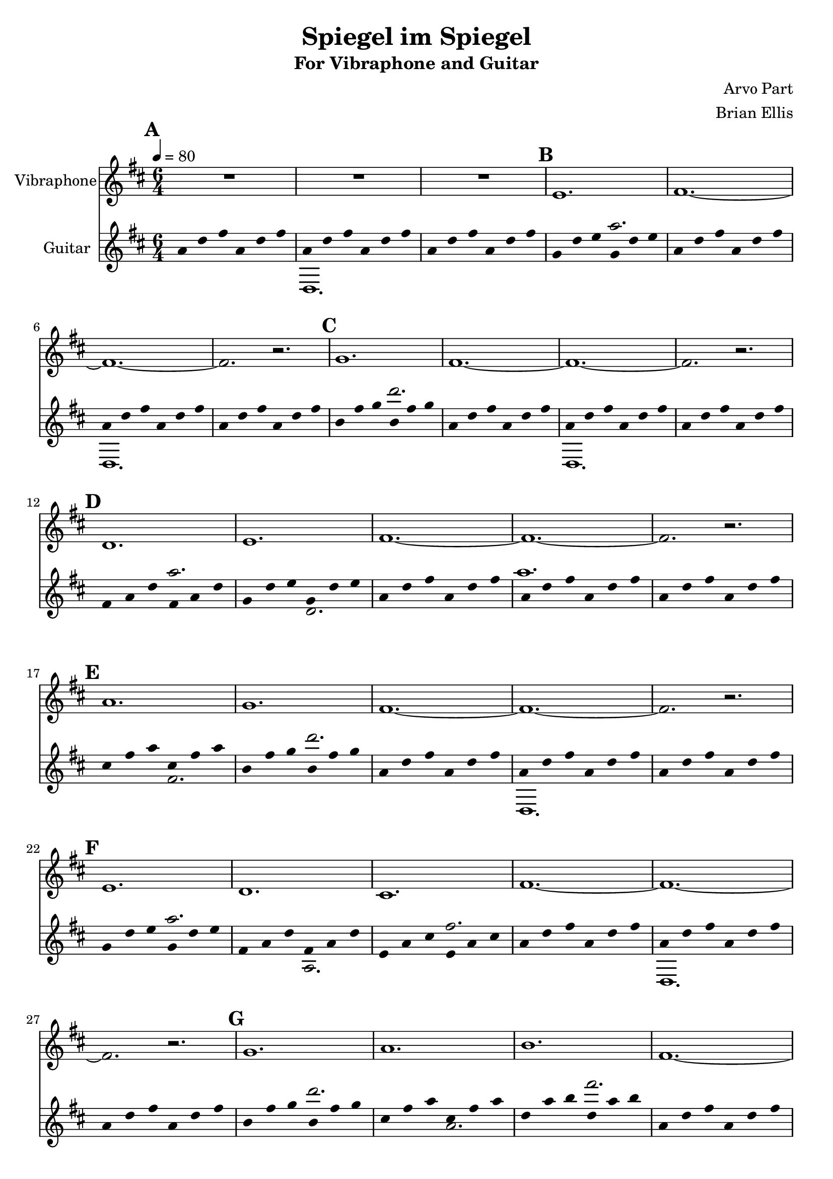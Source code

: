 \version "2.18.2"
	
%#(set-global-staff-size 22)
	
\header{
title ="Spiegel im Spiegel"
subtitle = "For Vibraphone and Guitar"
composer = "Arvo Part"
arranger = "Brian Ellis"
tagline =""
}
\score{
\midi {}
\layout{

\context {
      \Staff
      \hide Stem
    }
}

<<
	

\new Staff \with {
  instrumentName = #"Vibraphone"
  shortInstrumentName = #""
  midiInstrument = "Violin"
}{
	
	\relative c' {
	\time 6/4
	\tempo 4 = 80
	\key d \major
\mark \default
	R1*6/4*3
\mark \default
	e1. fis1. ~ fis ~ fis2. r2.
\mark \default
	g1. fis1. ~ fis ~ fis2. r2.
\mark \default
	d1. e fis1. ~ fis ~ fis2. r2.
\mark \default
	a1. g fis1. ~ fis ~ fis2. r2.
\mark \default
	e1. d cis fis1. ~ fis ~ fis2. r2.
\mark \default
	g1. a b fis1. ~ fis ~ fis2. r2.
\mark \default
	b,1. cis d e fis1. ~ fis ~ fis2. r2.
\mark \default
	cis'1. b a g fis1. ~ fis ~ fis2. r2.
\mark \default
	e1. d cis b a fis'1. ~ fis ~ fis2. r2.
\mark \default
	g1. a b cis d fis,1. ~ fis ~ fis2. r2.
\mark \default
	g,1. a b cis d e fis1. ~ fis ~ fis2. r2.
\mark \default
	e'1. d cis b a g fis1. ~ fis ~ fis2. r2.
\mark \default
	e1. d cis b a g fis fis'1. ~ fis ~ fis2. r2.
\mark \default
	g1. a b cis d e fis fis,1. ~ fis ~ fis2. r2.
\mark \default
	e,1. fis g a b cis d e fis1. ~ fis ~ fis2. r2.
\mark \default
	g'1. fis e d cis b a g fis1. ~ fis ~ fis2. r2.
\mark \default
	fis1. ~ fis ~ fis2. r2.
	
	}	
}


 %===================================================================
\new Staff \with {
  instrumentName = #"Guitar"
  shortInstrumentName = #""
  midiInstrument = "Acoustic Guitar (nylon)"
}{
	\relative c'' {
	\time 6/4
	\tempo 4 = 80
	\key d \major


<<{
%%{
\mark \default %=============== 1
	a4 d fis a, d fis
	a,4 d fis a, d fis
	a,4 d fis a, d fis
\mark \default %=============== 4
	g,4 d' e g, d' e
	a,4 d fis a, d fis
	a,4 d fis a, d fis
	a,4 d fis a, d fis
\mark \default %=============== 8
	b,4 fis' g b, fis' g
	a,4 d fis a, d fis
	a,4 d fis a, d fis
	a,4 d fis a, d fis
\mark \default %=============== 12
	fis,4 a d fis, a d
	g,4 d' e g, d' e
	a,4 d fis a, d fis
	a,4 d fis a, d fis
	a,4 d fis a, d fis
\mark \default %=============== 17
	cis fis a cis, fis a
	b,4 fis' g b, fis' g
	a,4 d fis a, d fis
	a,4 d fis a, d fis
	a,4 d fis a, d fis
\mark \default %=============== 22
	g,4 d' e g, d' e
	fis,4 a d fis, a d
	e, a cis e, a cis
	a4 d fis a, d fis
	a,4 d fis a, d fis
	a,4 d fis a, d fis
\mark \default %=============== 28
	b,4 fis' g b, fis' g
	cis, fis a cis, fis a
	d, a' b d, a' b
	a,4 d fis a, d fis
	a,4 d fis a, d fis
	a,4 d fis a, d fis
\mark \default %=============== 34
	d, a' b d, a' b
	e, a cis e, a cis
	fis,4 a d fis, a d
	g,4 d' e g, d' e
	a,4 d fis a, d fis
	a,4 d fis a, d fis
	a,4 d fis a, d fis
\mark \default %=============== 41
	e a cis e, a cis
	d, a' b d, a' b
	cis, fis a cis, fis a
	b,4 fis' g b, fis' g
	a,4 d fis a, d fis
	a,4 d fis a, d fis
	a,4 d fis a, d fis
\mark \default %=============== 48
	g,4 d' e g, d' e
	fis,4 a d fis, a d
	e, a cis e, a cis
	d, a' b d, a' b
	cis, fis a cis, fis a
	a4 d fis a, d fis
	a,4 d fis a, d fis
	a,4 d fis a, d fis
\mark \default %=============== 56
	b,4 fis' g b, fis' g
	cis, fis a cis, fis a
	d, a' b d, a' b
	e, a cis e, a cis
	fis,4 a d fis, a d
	a,4 d fis a, d fis
	a,4 d fis a, d fis
	a,4 d fis a, d fis
\mark \default %=============== 64
	b,,4 fis' g b, fis' g
	cis, fis a cis, fis a
	d, a' b d, a' b
	e, a cis e, a cis
	fis,4 a d fis, a d
	g,4 d' e g, d' e
	a,4 d fis a, d fis
	a,4 d fis a, d fis
	a,4 d fis a, d fis
\mark \default %=============== 73
	g4 d' e g, d' e
	fis,4 a d fis, a d
	e, a cis e, a cis
	d, a' b d, a' b
	cis, fis a cis, fis a
	b,4 fis' g b, fis' g
	a,4 d fis a, d fis
	a,4 d fis a, d fis
	a,4 d fis a, d fis
\mark \default %=============== 82
	g,4 d' e g, d' e
	fis,4 a d fis, a d
	e, a cis e, a cis
	d, a' b d, a' b
	cis, fis a cis, fis a
	b,4 fis' g b, fis' g
	a,4 d fis a, d fis
	a4 d fis a, d fis
	a,4 d fis a, d fis
	a,4 d fis a, d fis
\mark \default %=============== 92
	b,4 fis' g b, fis' g
	cis, fis a cis, fis a
	d, a' b d, a' b
	e, a cis e, a cis
	fis,4 a d fis, a d
	g,4 d' e g, d' e
	a,4 d fis a, d fis
	a,,4 d fis a, d fis
	a,4 d fis a, d fis
	a,4 d fis a, d fis
\mark \default %=============== 102
	g,,4 d' e g, d' e
	a,4 d fis a, d fis
	b,4 fis' g b, fis' g
	cis, fis a cis, fis a
	d, a' b d, a' b
	e, a cis e, a cis
	fis,4 a d fis, a d
	g,4 d' e g, d' e
	a,4 d fis a, d fis
	a,4 d fis a, d fis
	a,4 d fis a, d fis
\mark \default %=============== 113
	b4 fis' g b, fis' g
	a,4 d fis a, d fis
	g,4 d' e g, d' e
	fis,4 a d fis, a d
	e, a cis e, a cis
	d, a' b d, a' b
	cis, fis a cis, fis a
	b,4 fis' g b, fis' g
	a,4 d fis a, d fis
	a,4 d fis a, d fis
	a,4 d fis a, d fis

	a,4 d fis a, d fis
	a,4 d fis a, d fis
	a,4 d fis a, d fis

%%}
}\\{

<<{
%%{
%=============== 1
s1. s s
%=============== 4
s2. a
s1. s s
%=============== 8
s2. d
s1. s s
%=============== 12
s2. a s1.
s1. a s
%=============== 17
s1. s2. d
s1. s s
%=============== 22
s2. a s s s fis
s1. s s
%=============== 28
s2. d' s s s fis
s1. s s
%=============== 34
s2. fis, s s s a s1.
s1. a s
%=============== 41
s1. s2. fis' s s s d
s1. s s
%=============== 48
s2. a s s s fis s s s fis
s1. s s 
%=============== 56
s2. d' s s s fis s s s a
s1. s s
%=============== 64
s2. d,, s s s fis s s s a s s
s1. a s
%=============== 73
s2. s s a' s s s fis s s s d
s1. s s
%=============== 82
s2. a s s s fis s s s fis s s s d
s1. s s
%=============== 92
s2. d' s s s fis s s s a s s s d
s1. s s
%=============== 102
s2. a,, s s s d s s s fis s s s a s s
s1. a s
%=============== 113
s2. s s d' s s s a s s s fis s s s d 
s1. s s

s1. a s

%%}

}\\{
%=============== 1
s1. d,,, s1.
%=============== 4
s1.
s1. d s
%=============== 8
s1.
s1. d s
%=============== 12
s2. s s d'
s1. s s
%=============== 17
s2. fis s s
s1. d, s
%=============== 22
s2. s s a' s s
s1. d, s
%=============== 28
s2. s s a'' s s
s1. d,, s
%=============== 34
s2. s s a' s s s d
s1. s s
%=============== 41
s2. a' s s s fis s s
s1. d, s
%=============== 48
s2. s s a' s s s fis s s
s1. d s
%=============== 56
s2. s s fis' s s s a s s
s1. d,, s
%=============== 64
s2. s s fis s s s a s s s d
s1. s s
%=============== 73
s2. d' s s s a s s s fis s s
s1. d, s
%=============== 82
s2. s s a' s s s fis s s s fis s s
s1. d s
%=============== 92
s2. s s fis' s s s a s s s d s s
s1. d,, s
%=============== 102
s2. s s d s s s fis s s s a s s s d
s1. s s
%=============== 113
s2. fis' s s s d s s s a s s s fis s s 
s1. d, s
}>>

}>>

}	
}
>>
}